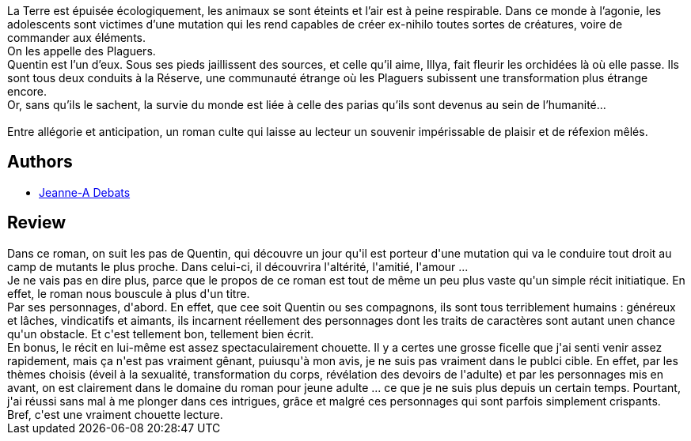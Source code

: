 :jbake-type: post
:jbake-status: published
:jbake-title: Plaguers
:jbake-tags:  amitié, amour, anticipation, corps, mutant, écologie,_année_2018,_mois_janv.,_note_4,rayon-imaginaire,read
:jbake-date: 2018-01-27
:jbake-depth: ../../
:jbake-uri: goodreads/books/9782841728275.adoc
:jbake-bigImage: https://i.gr-assets.com/images/S/compressed.photo.goodreads.com/books/1517049820l/38215891._SX98_.jpg
:jbake-smallImage: https://i.gr-assets.com/images/S/compressed.photo.goodreads.com/books/1517049820l/38215891._SX50_.jpg
:jbake-source: https://www.goodreads.com/book/show/38215891
:jbake-style: goodreads goodreads-book

++++
<div class="book-description">
La Terre est épuisée écologiquement, les animaux se sont éteints et l’air est à peine respirable. Dans ce monde à l’agonie, les adolescents sont victimes d’une mutation qui les rend capables de créer ex-nihilo toutes sortes de créatures, voire de commander aux éléments.<br />On les appelle des Plaguers.<br />Quentin est l’un d’eux. Sous ses pieds jaillissent des sources, et celle qu’il aime, Illya, fait fleurir les orchidées là où elle passe. Ils sont tous deux conduits à la Réserve, une communauté étrange où les Plaguers subissent une transformation plus étrange encore.<br />Or, sans qu’ils le sachent, la survie du monde est liée à celle des parias qu’ils sont devenus au sein de l’humanité...<br /><br />Entre allégorie et anticipation, un roman culte qui laisse au lecteur un souvenir impérissable de plaisir et de réfexion mêlés.
</div>
++++


## Authors
* link:../authors/2879334.html[Jeanne-A Debats]



## Review

++++
Dans ce roman, on suit les pas de Quentin, qui découvre un jour qu'il est porteur d'une mutation qui va le conduire tout droit au camp de mutants le plus proche. Dans celui-ci, il découvrira l'altérité, l'amitié, l'amour ...<br/>Je ne vais pas en dire plus, parce que le propos de ce roman est tout de même un peu plus vaste qu'un simple récit initiatique. En effet, le roman nous bouscule à plus d'un titre.<br/>Par ses personnages, d'abord. En effet, que cee soit Quentin ou ses compagnons, ils sont tous terriblement humains : généreux et lâches, vindicatifs et aimants, ils incarnent réellement des personnages dont les traits de caractères sont autant unen chance qu'un obstacle. Et c'est tellement bon, tellement bien écrit.<br/>En bonus, le récit en lui-même est assez spectaculairement chouette. Il y a certes une grosse ficelle que j'ai senti venir assez rapidement, mais ça n'est pas vraiment gênant, puiusqu'à mon avis, je ne suis pas vraiment dans le publci cible. En effet, par les thèmes choisis (éveil à la sexualité, transformation du corps, révélation des devoirs de l'adulte) et par les personnages mis en avant, on est clairement dans le domaine du roman pour jeune adulte ... ce que je ne suis plus depuis un certain temps. Pourtant, j'ai réussi sans mal à me plonger dans ces intrigues, grâce et malgré ces personnages qui sont parfois simplement crispants.<br/>Bref, c'est une vraiment chouette lecture.
++++